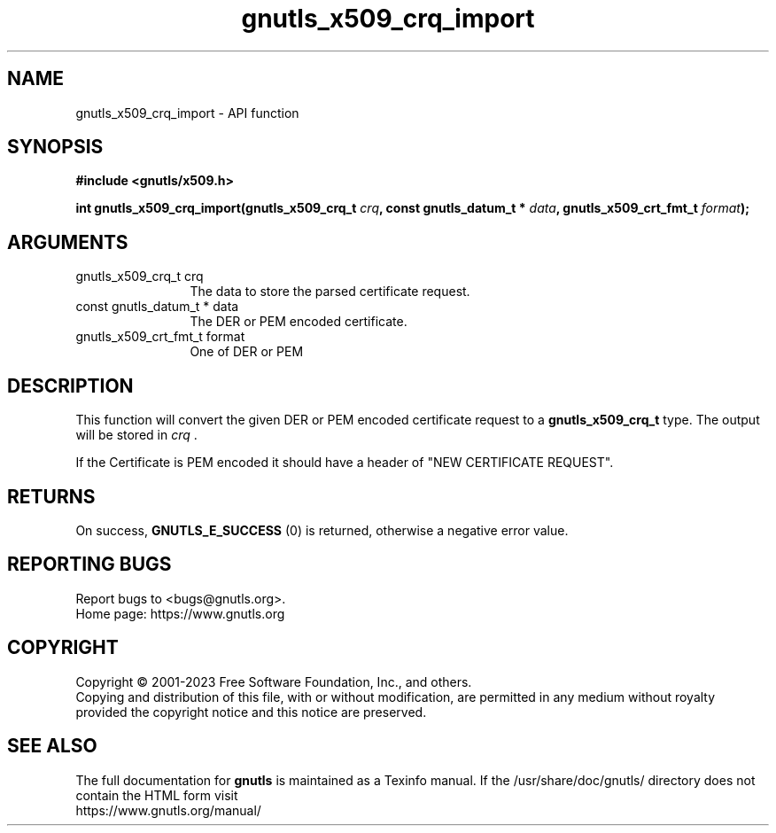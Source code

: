 .\" DO NOT MODIFY THIS FILE!  It was generated by gdoc.
.TH "gnutls_x509_crq_import" 3 "3.8.8" "gnutls" "gnutls"
.SH NAME
gnutls_x509_crq_import \- API function
.SH SYNOPSIS
.B #include <gnutls/x509.h>
.sp
.BI "int gnutls_x509_crq_import(gnutls_x509_crq_t " crq ", const gnutls_datum_t * " data ", gnutls_x509_crt_fmt_t " format ");"
.SH ARGUMENTS
.IP "gnutls_x509_crq_t crq" 12
The data to store the parsed certificate request.
.IP "const gnutls_datum_t * data" 12
The DER or PEM encoded certificate.
.IP "gnutls_x509_crt_fmt_t format" 12
One of DER or PEM
.SH "DESCRIPTION"
This function will convert the given DER or PEM encoded certificate
request to a \fBgnutls_x509_crq_t\fP type.  The output will be
stored in  \fIcrq\fP .

If the Certificate is PEM encoded it should have a header of "NEW
CERTIFICATE REQUEST".
.SH "RETURNS"
On success, \fBGNUTLS_E_SUCCESS\fP (0) is returned, otherwise a
negative error value.
.SH "REPORTING BUGS"
Report bugs to <bugs@gnutls.org>.
.br
Home page: https://www.gnutls.org

.SH COPYRIGHT
Copyright \(co 2001-2023 Free Software Foundation, Inc., and others.
.br
Copying and distribution of this file, with or without modification,
are permitted in any medium without royalty provided the copyright
notice and this notice are preserved.
.SH "SEE ALSO"
The full documentation for
.B gnutls
is maintained as a Texinfo manual.
If the /usr/share/doc/gnutls/
directory does not contain the HTML form visit
.B
.IP https://www.gnutls.org/manual/
.PP
